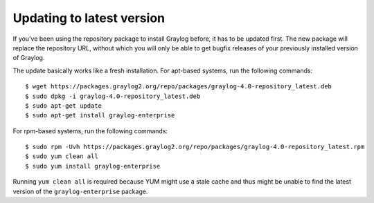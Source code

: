 .. _enterprise-setup-updating:

*****
Updating to latest version
*****

If you've been using the repository package to install Graylog before, it has to be updated first. The new package will replace the repository URL, without which you will only be able to get bugfix releases of your previously installed version of Graylog.

The update basically works like a fresh installation. For apt-based systems, run the following commands::

  $ wget https://packages.graylog2.org/repo/packages/graylog-4.0-repository_latest.deb
  $ sudo dpkg -i graylog-4.0-repository_latest.deb
  $ sudo apt-get update
  $ sudo apt-get install graylog-enterprise

For rpm-based systems, run the following commands::

  $ sudo rpm -Uvh https://packages.graylog2.org/repo/packages/graylog-4.0-repository_latest.rpm
  $ sudo yum clean all
  $ sudo yum install graylog-enterprise

Running ``yum clean all`` is required because YUM might use a stale cache and thus might be unable to find the latest version of the ``graylog-enterprise`` package.
